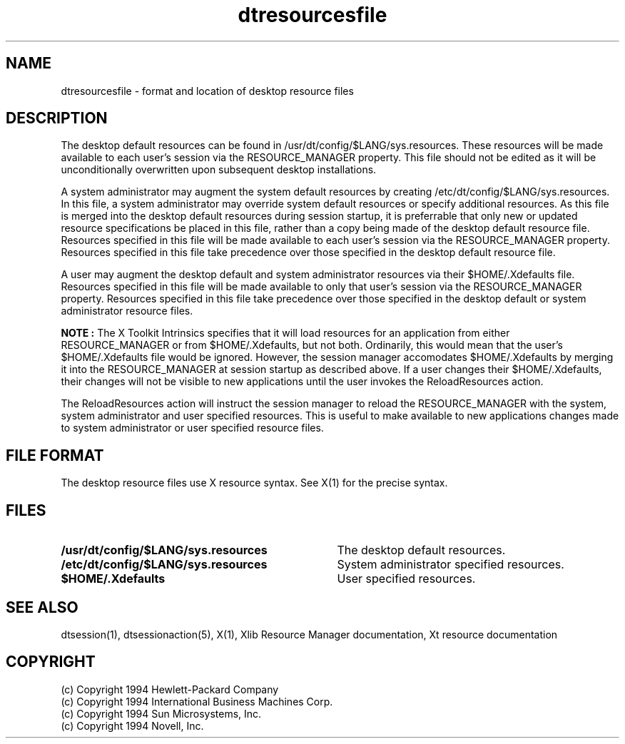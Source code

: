 .\" *************************************************************************
.\" **  (c) Copyright 1994 Hewlett-Packard Company
.\" **  (c) Copyright 1994 International Business Machines Corp.
.\" **  (c) Copyright 1994 Sun Microsystems, Inc.
.\" **  (c) Copyright 1994 Novell, Inc.
.\" *************************************************************************
.TH dtresourcesfile 4
.SH NAME
dtresourcesfile \- format and location of desktop resource files
.SH DESCRIPTION
The desktop default resources can be found in
/usr/dt/config/$LANG/sys.resources. These resources will be
made available to each user's session via the RESOURCE_MANAGER
property. This file should not be edited as it will be unconditionally
overwritten upon subsequent desktop installations.
.PP
A system administrator may augment the system default resources
by creating /etc/dt/config/$LANG/sys.resources. In this file, a
system administrator may override system default resources or
specify additional resources. As this file is merged into the
desktop default resources during session startup, it is preferrable
that only new or updated resource specifications be placed in this
file, rather than a copy being made of the desktop default resource
file. Resources specified in this file will be made available to
each user's session via the RESOURCE_MANAGER property. Resources
specified in this file take precedence over those specified in
the desktop default resource file.
.PP
A user may augment the desktop default and system administrator
resources via their $HOME/.Xdefaults file. Resources specified in
this file will be made available to only that user's session via
the RESOURCE_MANAGER property. Resources specified in this file
take precedence over those specified in the desktop default or
system administrator resource files.
.PP
.B NOTE :
The X Toolkit Intrinsics specifies that it will load resources
for an application from either RESOURCE_MANAGER or from
$HOME/.Xdefaults, but not both. Ordinarily, this would mean that
the user's $HOME/.Xdefaults file would be ignored. However, the
session manager accomodates $HOME/.Xdefaults by merging it into
the RESOURCE_MANAGER at session startup as described above. If
a user changes their $HOME/.Xdefaults, their changes will not be
visible to new applications until the user invokes the
ReloadResources action.
.PP
The ReloadResources action will instruct the session manager to
reload the RESOURCE_MANAGER with the system, system administrator
and user specified resources. This is useful to make available to
new applications changes made to system administrator or user
specified resource files.
.SH FILE FORMAT
The desktop resource files use X resource syntax. See X(1) for 
the precise syntax.
.SH FILES
.sp 1
.PD 0
.TP 35
.B /usr/dt/config/$LANG/sys.resources
The desktop default resources.
.PD 0
.TP 35
.B /etc/dt/config/$LANG/sys.resources
System administrator specified resources.
.PD 0
.TP 35
.B $HOME/.Xdefaults
User specified resources.
.\"---
.\"--- Related man pages
.\"---
.PD
.SH "SEE ALSO"
dtsession(1), dtsessionaction(5), X(1), Xlib Resource Manager documentation, 
Xt resource documentation
.PD
.SH COPYRIGHT
(c) Copyright 1994 Hewlett-Packard Company
.br
(c) Copyright 1994 International Business Machines Corp.
.br
(c) Copyright 1994 Sun Microsystems, Inc.
.br
(c) Copyright 1994 Novell, Inc.
.sp 1
